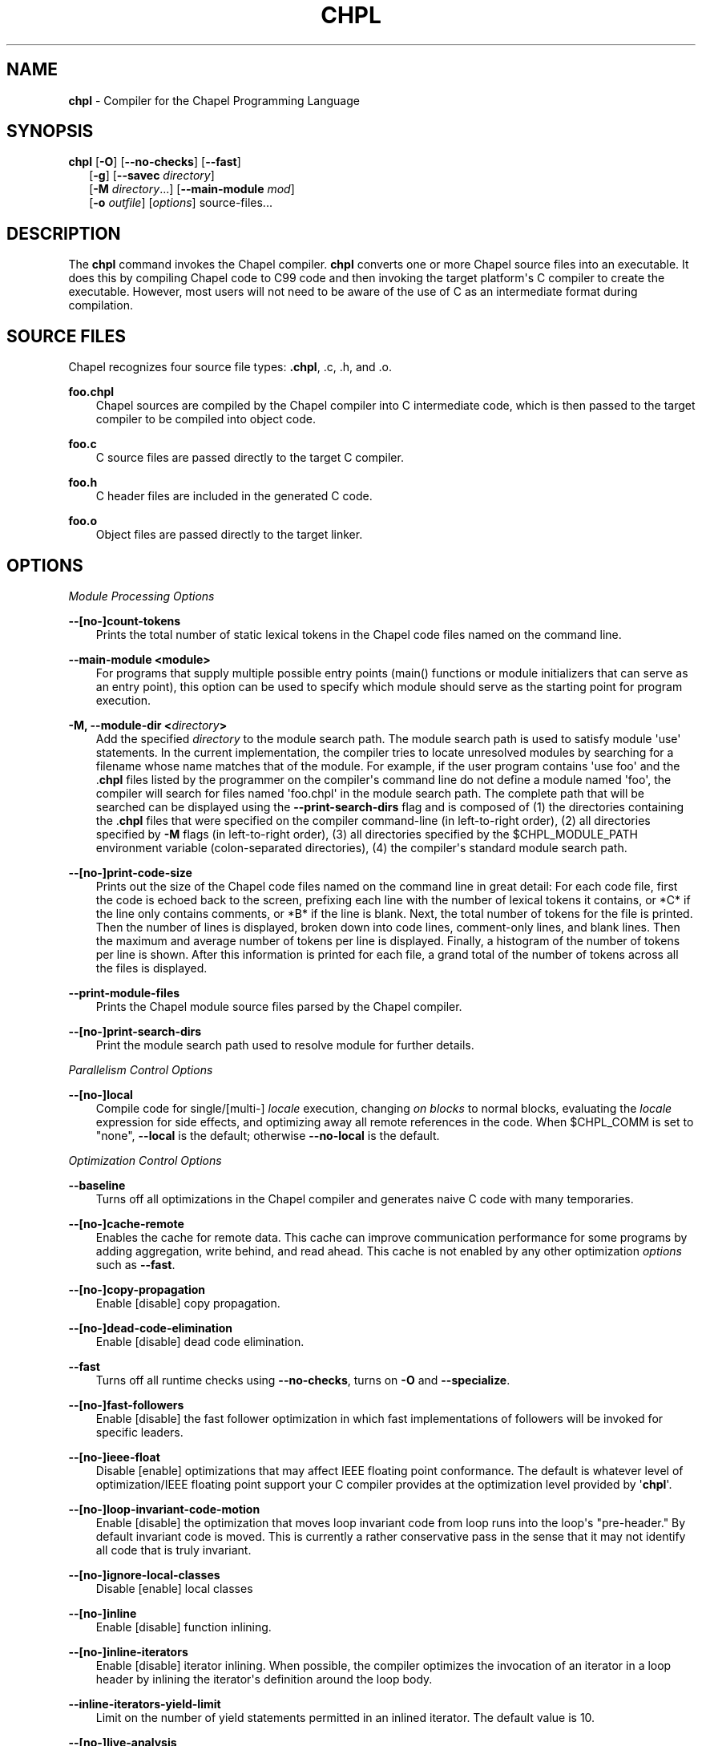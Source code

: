 .\" Man page generated from reStructuredText.
.
.TH CHPL 1 "" "1.17.0" ""
.SH NAME
\fBchpl\fP \- Compiler for the Chapel Programming Language
.
.nr rst2man-indent-level 0
.
.de1 rstReportMargin
\\$1 \\n[an-margin]
level \\n[rst2man-indent-level]
level margin: \\n[rst2man-indent\\n[rst2man-indent-level]]
-
\\n[rst2man-indent0]
\\n[rst2man-indent1]
\\n[rst2man-indent2]
..
.de1 INDENT
.\" .rstReportMargin pre:
. RS \\$1
. nr rst2man-indent\\n[rst2man-indent-level] \\n[an-margin]
. nr rst2man-indent-level +1
.\" .rstReportMargin post:
..
.de UNINDENT
. RE
.\" indent \\n[an-margin]
.\" old: \\n[rst2man-indent\\n[rst2man-indent-level]]
.nr rst2man-indent-level -1
.\" new: \\n[rst2man-indent\\n[rst2man-indent-level]]
.in \\n[rst2man-indent\\n[rst2man-indent-level]]u
..
.\" confchpl.rst
.
.SH SYNOPSIS
.nf
\fBchpl\fP [\fB\-O\fP] [\fB\-\-no\-checks\fP] [\fB\-\-fast\fP]
.in +2
[\fB\-g\fP] [\fB\-\-savec\fP \fIdirectory\fP]
[\fB\-M\fP \fIdirectory\fP\&...] [\fB\-\-main\-module\fP \fImod\fP]
[\fB\-o\fP \fIoutfile\fP] [\fIoptions\fP] source\-files...

.in -2
.fi
.sp
.SH DESCRIPTION
.sp
The \fBchpl\fP command invokes the Chapel compiler. \fBchpl\fP converts one
or more Chapel source files into an executable. It does this by
compiling Chapel code to C99 code and then invoking the target
platform\(aqs C compiler to create the executable. However, most users will
not need to be aware of the use of C as an intermediate format during
compilation.
.SH SOURCE FILES
.sp
Chapel recognizes four source file types: \fB\&.chpl\fP, .c, .h, and .o.
.sp
\fBfoo.chpl\fP
.INDENT 0.0
.INDENT 3.5
Chapel sources are compiled by the Chapel compiler into C intermediate
code, which is then passed to the target compiler to be compiled into
object code.
.UNINDENT
.UNINDENT
.sp
\fBfoo.c\fP
.INDENT 0.0
.INDENT 3.5
C source files are passed directly to the target C compiler.
.UNINDENT
.UNINDENT
.sp
\fBfoo.h\fP
.INDENT 0.0
.INDENT 3.5
C header files are included in the generated C code.
.UNINDENT
.UNINDENT
.sp
\fBfoo.o\fP
.INDENT 0.0
.INDENT 3.5
Object files are passed directly to the target linker.
.UNINDENT
.UNINDENT
.SH OPTIONS
.sp
\fIModule Processing Options\fP
.sp
\fB\-\-[no\-]count\-tokens\fP
.INDENT 0.0
.INDENT 3.5
Prints the total number of static lexical tokens in the Chapel code
files named on the command line.
.UNINDENT
.UNINDENT
.sp
\fB\-\-main\-module <module>\fP
.INDENT 0.0
.INDENT 3.5
For programs that supply multiple possible entry points (main()
functions or module initializers that can serve as an entry point), this
option can be used to specify which module should serve as the starting
point for program execution.
.UNINDENT
.UNINDENT
.sp
\fB\-M, \-\-module\-dir <\fP\fIdirectory\fP\fB>\fP
.INDENT 0.0
.INDENT 3.5
Add the specified \fIdirectory\fP to the module search path. The module
search path is used to satisfy module \(aquse\(aq statements. In the current
implementation, the compiler tries to locate unresolved modules by
searching for a filename whose name matches that of the module. For
example, if the user program contains \(aquse foo\(aq and the .\fBchpl\fP
files listed by the programmer on the compiler\(aqs command line do not
define a module named \(aqfoo\(aq, the compiler will search for files named
\(aqfoo.chpl\(aq in the module search path. The complete path that will be
searched can be displayed using the \fB\-\-print\-search\-dirs\fP flag and is
composed of (1) the directories containing the .\fBchpl\fP files that
were specified on the compiler command\-line (in left\-to\-right order),
(2) all directories specified by \fB\-M\fP flags (in left\-to\-right order),
(3) all directories specified by the $CHPL_MODULE_PATH environment
variable (colon\-separated directories), (4) the compiler\(aqs standard
module search path.
.UNINDENT
.UNINDENT
.sp
\fB\-\-[no\-]print\-code\-size\fP
.INDENT 0.0
.INDENT 3.5
Prints out the size of the Chapel code files named on the command line
in great detail: For each code file, first the code is echoed back to
the screen, prefixing each line with the number of lexical tokens it
contains, or *C* if the line only contains comments, or *B* if the
line is blank. Next, the total number of tokens for the file is printed.
Then the number of lines is displayed, broken down into code lines,
comment\-only lines, and blank lines. Then the maximum and average number
of tokens per line is displayed. Finally, a histogram of the number of
tokens per line is shown. After this information is printed for each
file, a grand total of the number of tokens across all the files is
displayed.
.UNINDENT
.UNINDENT
.sp
\fB\-\-print\-module\-files\fP
.INDENT 0.0
.INDENT 3.5
Prints the Chapel module source files parsed by the Chapel compiler.
.UNINDENT
.UNINDENT
.sp
\fB\-\-[no\-]print\-search\-dirs\fP
.INDENT 0.0
.INDENT 3.5
Print the module search path used to resolve module for further details.
.UNINDENT
.UNINDENT
.sp
\fIParallelism Control Options\fP
.sp
\fB\-\-[no\-]local\fP
.INDENT 0.0
.INDENT 3.5
Compile code for single/[multi\-] \fIlocale\fP execution, changing \fIon
blocks\fP to normal blocks, evaluating the \fIlocale\fP expression for side
effects, and optimizing away all remote references in the code. When
$CHPL_COMM is set to "none", \fB\-\-local\fP is the default; otherwise
\fB\-\-no\-local\fP is the default.
.UNINDENT
.UNINDENT
.sp
\fIOptimization Control Options\fP
.sp
\fB\-\-baseline\fP
.INDENT 0.0
.INDENT 3.5
Turns off all optimizations in the Chapel compiler and generates naive C
code with many temporaries.
.UNINDENT
.UNINDENT
.sp
\fB\-\-[no\-]cache\-remote\fP
.INDENT 0.0
.INDENT 3.5
Enables the cache for remote data. This cache can improve communication
performance for some programs by adding aggregation, write behind, and
read ahead. This cache is not enabled by any other optimization
\fIoptions\fP such as \fB\-\-fast\fP\&.
.UNINDENT
.UNINDENT
.sp
\fB\-\-[no\-]copy\-propagation\fP
.INDENT 0.0
.INDENT 3.5
Enable [disable] copy propagation.
.UNINDENT
.UNINDENT
.sp
\fB\-\-[no\-]dead\-code\-elimination\fP
.INDENT 0.0
.INDENT 3.5
Enable [disable] dead code elimination.
.UNINDENT
.UNINDENT
.sp
\fB\-\-fast\fP
.INDENT 0.0
.INDENT 3.5
Turns off all runtime checks using \fB\-\-no\-checks\fP, turns on \fB\-O\fP and
\fB\-\-specialize\fP\&.
.UNINDENT
.UNINDENT
.sp
\fB\-\-[no\-]fast\-followers\fP
.INDENT 0.0
.INDENT 3.5
Enable [disable] the fast follower optimization in which fast
implementations of followers will be invoked for specific leaders.
.UNINDENT
.UNINDENT
.sp
\fB\-\-[no\-]ieee\-float\fP
.INDENT 0.0
.INDENT 3.5
Disable [enable] optimizations that may affect IEEE floating point
conformance. The default is whatever level of optimization/IEEE floating
point support your C compiler provides at the optimization level
provided by \(aq\fBchpl\fP\(aq.
.UNINDENT
.UNINDENT
.sp
\fB\-\-[no\-]loop\-invariant\-code\-motion\fP
.INDENT 0.0
.INDENT 3.5
Enable [disable] the optimization that moves loop invariant code from
loop runs into the loop\(aqs "pre\-header." By default invariant code is
moved. This is currently a rather conservative pass in the sense that it
may not identify all code that is truly invariant.
.UNINDENT
.UNINDENT
.sp
\fB\-\-[no\-]ignore\-local\-classes\fP
.INDENT 0.0
.INDENT 3.5
Disable [enable] local classes
.UNINDENT
.UNINDENT
.sp
\fB\-\-[no\-]inline\fP
.INDENT 0.0
.INDENT 3.5
Enable [disable] function inlining.
.UNINDENT
.UNINDENT
.sp
\fB\-\-[no\-]inline\-iterators\fP
.INDENT 0.0
.INDENT 3.5
Enable [disable] iterator inlining. When possible, the compiler
optimizes the invocation of an iterator in a loop header by inlining the
iterator\(aqs definition around the loop body.
.UNINDENT
.UNINDENT
.sp
\fB\-\-inline\-iterators\-yield\-limit\fP
.INDENT 0.0
.INDENT 3.5
Limit on the number of yield statements permitted in an inlined iterator.
The default value is 10.
.UNINDENT
.UNINDENT
.sp
\fB\-\-[no\-]live\-analysis\fP
.INDENT 0.0
.INDENT 3.5
Enable [disable] live variable analysis, which is currently only used to
optimize iterators that are not inlined.
.UNINDENT
.UNINDENT
.sp
\fB\-\-[no\-]optimize\-loop\-iterators\fP
.INDENT 0.0
.INDENT 3.5
Enable [disable] optimizations to aggressively optimize iterators that
are defined in terms of a single loop. By default this is enabled.
.UNINDENT
.UNINDENT
.sp
\fB\-\-[no\-]vectorize\fP
.INDENT 0.0
.INDENT 3.5
Enable [disable] generating vectorization hints for the target compiler.
If enabled, hints will always be generated, but the effects on performance
(and in some cases correctness) will vary based on the target compiler.
.UNINDENT
.UNINDENT
.sp
\fB\-\-[no\-]optimize\-on\-clauses\fP
.INDENT 0.0
.INDENT 3.5
Enable [disable] optimization of on clauses in which qualifying on
statements may be optimized in the runtime if supported by the
$CHPL_COMM layer.
.UNINDENT
.UNINDENT
.sp
\fB\-\-optimize\-on\-clause\-limit\fP
.INDENT 0.0
.INDENT 3.5
Limit on the function call depth to allow for on clause optimization.
The default value is 20.
.UNINDENT
.UNINDENT
.sp
\fB\-\-[no\-]privatization\fP
.INDENT 0.0
.INDENT 3.5
Enable [disable] privatization of distributed arrays and domains if the
distribution supports it.
.UNINDENT
.UNINDENT
.sp
\fB\-\-[no\-]remove\-copy\-calls\fP
.INDENT 0.0
.INDENT 3.5
Enable [disable] removal of copy calls (including calls to what amounts
to a copy constructor for records) that ensure Chapel semantics but
which can often be optimized away.
.UNINDENT
.UNINDENT
.sp
\fB\-\-[no\-]remote\-value\-forwarding\fP
.INDENT 0.0
.INDENT 3.5
Enable [disable] remote value forwarding of read\-only values to remote
threads if reading them early does not violate program semantics.
.UNINDENT
.UNINDENT
.sp
\fB\-\-[no\-]remote\-serialization\fP
.INDENT 0.0
.INDENT 3.5
Enable [disable] serialization for globals and remote constants.
.UNINDENT
.UNINDENT
.sp
\fB\-\-[no\-]scalar\-replacement\fP
.INDENT 0.0
.INDENT 3.5
Enable [disable] scalar replacement of records and classes for some
compiler\-generated data structures that support language features such
as tuples and iterators.
.UNINDENT
.UNINDENT
.sp
\fB\-\-scalar\-replace\-limit\fP
.INDENT 0.0
.INDENT 3.5
Limit on the size of tuples being replaced during scalar replacement.
The default value is 8.
.UNINDENT
.UNINDENT
.sp
\fB\-\-[no\-]tuple\-copy\-opt\fP
.INDENT 0.0
.INDENT 3.5
Enable [disable] the tuple copy optimization in which whole tuple copies
of homogeneous tuples are replaced with explicit assignment of each
tuple component.
.UNINDENT
.UNINDENT
.sp
\fB\-\-tuple\-copy\-limit\fP
.INDENT 0.0
.INDENT 3.5
Limit on the size of tuples considered for the tuple copy optimization.
The default value is 8.
.UNINDENT
.UNINDENT
.sp
\fB\-\-[no\-]use\-noinit\fP
.INDENT 0.0
.INDENT 3.5
Enable [disable] ability to skip default initialization through the
keyword noinit
.UNINDENT
.UNINDENT
.sp
\fB\-\-[no\-]infer\-local\-fields\fP
.INDENT 0.0
.INDENT 3.5
Enable [disable] analysis to infer local fields in classes and records
(experimental)
.UNINDENT
.UNINDENT
.sp
\fIRun\-time Semantic Check Options\fP
.sp
\fB\-\-no\-checks\fP
.INDENT 0.0
.INDENT 3.5
Turns off all of the run\-time checks in this section of the man page.
Currently, it is typically necessary to use this flag (or \fB\-\-fast\fP,
which implies \fB\-\-no\-checks\fP) to achieve performance competitive with
hand\-coded C or Fortran.
.UNINDENT
.UNINDENT
.sp
\fB\-\-[no\-]bounds\-checks\fP
.INDENT 0.0
.INDENT 3.5
Enable [disable] run\-time bounds checking, e.g. during slicing and array
indexing.
.UNINDENT
.UNINDENT
.sp
\fB\-\-[no\-]cast\-checks\fP
.INDENT 0.0
.INDENT 3.5
Enable [disable] run\-time checks in safeCast calls for casts that
wouldn\(aqt preserve the logical value being cast.
.UNINDENT
.UNINDENT
.sp
\fB\-\-[no\-]div\-by\-zero\-checks\fP
.INDENT 0.0
.INDENT 3.5
Enable [disable] run\-time checks in integer division and modulus operations
to guard against dividing by zero.
.UNINDENT
.UNINDENT
.sp
\fB\-\-[no\-]formal\-domain\-checks\fP
.INDENT 0.0
.INDENT 3.5
Enable [disable] run\-time checks to ensure that an actual array
argument\(aqs domain matches its formal array argument\(aqs domain in terms of
(a) describing the same index set and (b) having an equivalent domain
map (if the formal domain explicitly specifies a domain map).
.UNINDENT
.UNINDENT
.sp
\fB\-\-[no\-]local\-checks\fP
.INDENT 0.0
.INDENT 3.5
Enable [disable] run\-time checking of the locality of references within
local blocks.
.UNINDENT
.UNINDENT
.sp
\fB\-\-[no\-]nil\-checks\fP
.INDENT 0.0
.INDENT 3.5
Enable [disable] run\-time checking for accessing nil object references.
.UNINDENT
.UNINDENT
.sp
\fB\-\-[no\-]stack\-checks\fP
.INDENT 0.0
.INDENT 3.5
Enable [disable] run\-time checking for stack overflow.
.UNINDENT
.UNINDENT
.sp
\fIC Code Generation Options\fP
.sp
\fB\-\-[no\-]codegen\fP
.INDENT 0.0
.INDENT 3.5
Enable [disable] generating C code and the binary executable. Disabling
code generation is useful to reduce compilation time, for example, when
only Chapel compiler warnings/errors are of interest.
.UNINDENT
.UNINDENT
.sp
\fB\-\-[no\-]cpp\-lines\fP
.INDENT 0.0
.INDENT 3.5
Causes the compiler to emit cpp #line directives into the generated code
in order to help map generated C code back to the Chapel source code
that it implements. The [no\-] version of this flag turns this feature
off.
.UNINDENT
.UNINDENT
.sp
\fB\-\-max\-c\-ident\-len\fP
.INDENT 0.0
.INDENT 3.5
Limits the length of identifiers in the generated code, except when set
to 0. The default is 0, except when $CHPL_TARGET_COMPILER indicates a
PGI compiler (pgi or cray\-prgenv\-pgi), in which case the default is
1020.
.UNINDENT
.UNINDENT
.sp
\fB\-\-[no\-]munge\-user\-idents\fP
.INDENT 0.0
.INDENT 3.5
By default, \fBchpl\fP munges all user identifiers in the generated C code
in order to minimize the chances of conflict with an identifier or
keyword in C (in the current implementation, this is done by appending
\(aq_chpl\(aq to the identifier). This flag provides the ability to disable
this munging. Note that whichever mode, the flag is in, \fBchpl\fP may
perform additional munging in order to implement Chapel semantics in C,
or for other reasons.
.UNINDENT
.UNINDENT
.sp
\fB\-\-savec <dir>\fP
.INDENT 0.0
.INDENT 3.5
Saves the compiler\-generated C code in the specified \fIdirectory\fP,
creating the \fIdirectory\fP if it does not already exist. This option may
overwrite existing files in the \fIdirectory\fP\&.
.UNINDENT
.UNINDENT
.sp
\fIC Code Compilation Options\fP
.sp
\fB\-\-ccflags <flags>\fP
.INDENT 0.0
.INDENT 3.5
Add the specified flags to the C compiler command line when compiling
the generated code. Multiple \fB\-\-ccflags\fP \fIoptions\fP can be provided and
in that case the combination of the flags will be forwarded to the C
compiler.
.UNINDENT
.UNINDENT
.sp
\fB\-g, \-\-[no\-]debug\fP
.INDENT 0.0
.INDENT 3.5
Causes the generated C code to be compiled with debugging turned on. If
you are trying to debug a Chapel program, this flag is virtually
essential along with the \fB\-\-savec\fP flag. This flag also turns on the
\fB\-\-cpp\-lines\fP option unless compiling as a developer (for example, via
\fB\-\-devel\fP).
.UNINDENT
.UNINDENT
.sp
\fB\-\-dynamic\fP
.INDENT 0.0
.INDENT 3.5
Use dynamic linking when generating the final binary. If neither
\fB\-\-dynamic\fP or \fB\-\-static\fP are specified, use the backend compiler\(aqs
default.
.UNINDENT
.UNINDENT
.sp
\fB\-I, \-\-hdr\-search\-path <dir>\fP
.INDENT 0.0
.INDENT 3.5
Add dir to the back\-end C compiler\(aqs search path for header files.
.UNINDENT
.UNINDENT
.sp
\fB\-\-ldflags <flags>\fP
.INDENT 0.0
.INDENT 3.5
Add the specified flags to the C compiler link line when linking the
generated code. Multiple \fB\-\-ldflags\fP \fIoptions\fP can be provided and in
that case the combination of the flags will be forwarded to the C
compiler.
.UNINDENT
.UNINDENT
.sp
\fB\-l, \-\-lib\-linkage <library>\fP
.INDENT 0.0
.INDENT 3.5
Specify a C library to link in on the C compiler command line.
.UNINDENT
.UNINDENT
.sp
\fB\-L, \-\-lib\-search\-path <dir>\fP
.INDENT 0.0
.INDENT 3.5
Specify a C library search path on the C compiler command line.
.UNINDENT
.UNINDENT
.sp
\fB\-O, \-\-[no\-]optimize\fP
.INDENT 0.0
.INDENT 3.5
Causes the generated C code to be compiled with [without] optimizations
turned on. The specific set of flags used by this option is
platform\-dependent; use the \fB\-\-print\-commands\fP option to view the C
compiler command used. If you would like additional flags to be used
with the C compiler command, use the \fB\-\-ccflags\fP option.
.UNINDENT
.UNINDENT
.sp
\fB\-\-[no\-]specialize\fP
.INDENT 0.0
.INDENT 3.5
Causes the generated C code to be compiled with flags that specialize
the executable to the architecture that is defined by
CHPL_TARGET_ARCH. The effects of this flag will vary based on choice
of back\-end compiler and the value of CHPL_TARGET_ARCH.
.UNINDENT
.UNINDENT
.sp
\fB\-o, \-\-output <filename>\fP
.INDENT 0.0
.INDENT 3.5
Specify the name of the compiler\-generated executable. Defaults to
the filename of the main module (minus its \fI\&.chpl\fP extension), if
unspecified.
.UNINDENT
.UNINDENT
.sp
\fB\-\-static\fP
.INDENT 0.0
.INDENT 3.5
Use static linking when generating the final binary. If neither
\fB\-\-static\fP or \fB\-\-dynamic\fP are specified, use the backend compiler\(aqs
default.
.UNINDENT
.UNINDENT
.sp
\fILLVM Code Generation Options\fP
.sp
\fB\-\-[no\-]llvm\fP
.INDENT 0.0
.INDENT 3.5
Use LLVM as the code generation target rather than C. See
$CHPL_HOME/doc/rst/technotes/llvm.rst for details.
.UNINDENT
.UNINDENT
.sp
\fB\-\-[no\-]llvm\-wide\-opt\fP
.INDENT 0.0
.INDENT 3.5
Enable [disable] LLVM wide pointer communication optimizations. This
option requires \fB\-\-llvm\fP and packed wide pointers. Packed wide
pointers are enabled by setting CHPL_WIDE_POINTERS = node16. You must
also supply \fB\-\-fast\fP to enable wide pointer optimizations. This flag
allows existing LLVM optimizations to work with wide pointers \- for
example, they might be able to hoist a \(aqget\(aq out of a loop. See
$CHPL_HOME/doc/rst/technotes/llvm.rst for details.
.UNINDENT
.UNINDENT
.sp
\fB\-\-mllvm <option>\fP
.INDENT 0.0
.INDENT 3.5
Pass an option to the LLVM optimization and transformation passes.
This option can be specified multiple times.
.UNINDENT
.UNINDENT
.sp
\fICompilation Trace Options\fP
.sp
\fB\-\-[no\-]print\-commands\fP
.INDENT 0.0
.INDENT 3.5
Prints the system commands that the compiler executes in order to
compile the Chapel program.
.UNINDENT
.UNINDENT
.sp
\fB\-\-[no\-]print\-passes\fP
.INDENT 0.0
.INDENT 3.5
Prints the compiler passes during compilation and the amount of wall
clock time required for the pass. After compilation is complete two
tables are produced that provide more detail of how time is spent in
each pass (compiling, verifying, and memory management) and the
percentage of the total time that is attributed to each pass. The first
table is sorted by pass and the second table is sorted by the time for
the pass in descending order.
.UNINDENT
.UNINDENT
.sp
\fB\-\-print\-passes\-file <filename>\fP
.INDENT 0.0
.INDENT 3.5
Saves the compiler passes and the amount of wall clock time required for
the pass to <filename>. An error is displayed if the file cannot be
opened but no recovery attempt is made.
.UNINDENT
.UNINDENT
.sp
\fIMiscellaneous Options\fP
.sp
\fB\-\-[no\-]devel\fP
.INDENT 0.0
.INDENT 3.5
Puts the compiler into [out of] developer mode, which takes off some of
the safety belts, changes default behaviors, and exposes additional
undocumented command\-line \fIoptions\fP\&. Use at your own risk and direct any
questions to the Chapel team.
.UNINDENT
.UNINDENT
.sp
\fB\-\-explain\-call <call>[:<module>][:<line>]\fP
.INDENT 0.0
.INDENT 3.5
Helps explain the function resolution process for the named function by
printing out the visible and candidate functions. Specifying a module
name and/or line number can focus the explanation to those calls within
a specific module or at a particular line number.
.UNINDENT
.UNINDENT
.sp
\fB\-\-explain\-instantiation <function|type>[:<module>][:<line>]\fP
.INDENT 0.0
.INDENT 3.5
Lists all of the instantiations of a function or type. The location of
one of possibly many points of instantiation is shown. Specifying a
module name and/or line number can focus the explanation to those calls
within a specific module or at a particular line number.
.UNINDENT
.UNINDENT
.sp
\fB\-\-[no\-]explain\-verbose\fP
.INDENT 0.0
.INDENT 3.5
In combination with explain\-call or explain\-instantiation, causes the
compiler to output more debug information related to disambiguation.
.UNINDENT
.UNINDENT
.sp
\fB\-\-instantiate\-max <max>\fP
.INDENT 0.0
.INDENT 3.5
In order to avoid infinite loops when instantiating generic functions,
the compiler limits the number of times a single function can be
instantiated. This flag raises that maximum in the event that a legal
instantiation is being pruned too aggressively.
.UNINDENT
.UNINDENT
.sp
\fB\-\-[no\-]print\-callgraph\fP
.INDENT 0.0
.INDENT 3.5
Print a textual call graph representing the program being compiled. The
output is in top\-down and depth first order. Recursive calls are marked
and cause the traversal to stop along the path containing the recursion.
Only a single call to each function is displayed from within any given
parent function.
.UNINDENT
.UNINDENT
.sp
\fB\-\-[no\-]print\-callstack\-on\-error\fP
.INDENT 0.0
.INDENT 3.5
Accompany certain error and warning messages with the Chapel call stack
that the compiler was working on when it reached the error or warning
location. This is useful when the underlying cause of the issue is in
one of the callers.
.UNINDENT
.UNINDENT
.sp
\fB\-\-[no\-]print\-unused\-functions\fP
.INDENT 0.0
.INDENT 3.5
Print the names and source locations of unused functions within the
user program.
.UNINDENT
.UNINDENT
.sp
\fB\-s, \-\-set <config param>[=<value>]\fP
.INDENT 0.0
.INDENT 3.5
Overrides the default value of a configuration parameter in the code.
For boolean configuration variables, the value can be omitted, causing
the default value to be toggled.
.UNINDENT
.UNINDENT
.sp
\fB\-\-[no\-]permit\-unhandled\-module\-errors\fP
.INDENT 0.0
.INDENT 3.5
Normally, the compiler ensures that all errors are handled for code
inside of a module declaration (unless the module overrides that
behavior). This flag overrides this default, so that the compiler
will compile code in a module that does not handle its errors. If any
error comes up during execution, it will cause the program to halt.
.UNINDENT
.UNINDENT
.sp
\fB\-\-[no\-]task\-tracking\fP
.INDENT 0.0
.INDENT 3.5
Enable [disable] the Chapel\-implemented task tracking table that
supports the execution\-time \fB\-b\fP / \fB\-t\fP flags. This option is
currently only useful when $CHPL_TASKS is set or inferred to \(aqfifo\(aq and
adds compilation\-time overhead when it will not be used, so is off by
default.
.UNINDENT
.UNINDENT
.sp
\fB\-\-[no\-]warn\-const\-loops\fP
.INDENT 0.0
.INDENT 3.5
Enable [disable] warnings for \(aqwhile\(aq loops whose condition is a \(aqconst\(aq
variable, because such a loop condition is likely unintended. \(aqWhile\(aq
loops with \(aqparam\(aq conditions do not trigger this warning.
.UNINDENT
.UNINDENT
.sp
\fB\-\-[no\-]warn\-special\fP
.INDENT 0.0
.INDENT 3.5
Enable [disable] all special compiler warnings issued due to syntax and
other language changes. Currently, these include
\-\-[no\-]warn\-domain\-literal and \-\-[no\-]warn\-tuple\-iteration.
.UNINDENT
.UNINDENT
.sp
\fB\-\-[no\-]warn\-domain\-literal\fP
.INDENT 0.0
.INDENT 3.5
Enable [disable] compiler warnings regarding the potential use of the
old\-style domain literal syntax (e.g. [1..2, 3..4]). All array literals
with range elements will result in warnings.
.UNINDENT
.UNINDENT
.sp
\fB\-\-[no\-]warn\-tuple\-iteration\fP
.INDENT 0.0
.INDENT 3.5
Enable [disable] compiler warnings regarding the potential use of
old\-style zippering syntax. All uses of tuple iteration will produce
warnings.
.UNINDENT
.UNINDENT
.sp
\fB\-\-[no\-]warnings\fP
.INDENT 0.0
.INDENT 3.5
Enable [disable] the printing of compiler warnings. Defaults to printing
warnings.
.UNINDENT
.UNINDENT
.sp
\fICompiler Configuration Options\fP
.sp
\fB\-\-home <path>\fP
.INDENT 0.0
.INDENT 3.5
Specify the location of the Chapel installation \fIdirectory\fP\&. This flag
corresponds with and overrides the $CHPL_HOME environment variable.
.UNINDENT
.UNINDENT
.sp
\fB\-\-atomics <atomics\-impl>\fP
.INDENT 0.0
.INDENT 3.5
Specify the implementation to use for Chapel\(aqs atomic variables. This
flag corresponds with and overrides the $CHPL_ATOMICS environment
variable. (defaults to a best guess based on $CHPL_TARGET_COMPILER,
$CHPL_TARGET_PLATFORM, and $CHPL_COMM)
.UNINDENT
.UNINDENT
.sp
\fB\-\-network\-atomics <network>\fP
.INDENT 0.0
.INDENT 3.5
Specify the network atomics implementation for all atomic variables.
This flag corresponds with and overrides the $CHPL_NETWORK_ATOMICS
environment variable (defaults to best guess based on $CHPL_COMM).
.UNINDENT
.UNINDENT
.sp
\fB\-\-aux\-filesys <aio\-system>\fP
.INDENT 0.0
.INDENT 3.5
Specify runtime support for additional file systems. This flag
corresponds with and overrides the $CHPL_AUX_FILESYS environment
variable (defaults to \(aqnone\(aq).
.UNINDENT
.UNINDENT
.sp
\fB\-\-comm <comm\-impl>\fP
.INDENT 0.0
.INDENT 3.5
Specify the communication implementation to use for inter\-\fIlocale\fP
data transfers. This flag corresponds with and overrides the $CHPL_COMM
environment variable (defaults to \(aqnone\(aq).
.UNINDENT
.UNINDENT
.sp
\fB\-\-comm\-substrate <conduit>\fP
.INDENT 0.0
.INDENT 3.5
Specify the communication conduit for the communication implementation.
This flag corresponds with and overrides the $CHPL_COMM_SUBSTRATE
environment variable (defaults to best guess based on
$CHPL_TARGET_PLATFORM).
.UNINDENT
.UNINDENT
.sp
\fB\-\-gasnet\-segment <segment>\fP
.INDENT 0.0
.INDENT 3.5
Specify memory segment to use with GASNet. This flag corresponds with
and overrides the $CHPL_GASNET_SEGMENT environment variable. (defaults
to best guess based on $CHPL_COMM_SUBSTRATE).
.UNINDENT
.UNINDENT
.sp
\fB\-\-gmp <gmp\-version>\fP
.INDENT 0.0
.INDENT 3.5
Specify the GMP library implementation to be used by the GMP module.
This flag corresponds with and overrides the $CHPL_GMP environment
variable (defaults to best guess based on $CHPL_TARGET_PLATFORM and
whether you\(aqve built the included GMP library in the third\-party
\fIdirectory\fP).
.UNINDENT
.UNINDENT
.sp
\fB\-\-hwloc <hwloc\-impl>\fP
.INDENT 0.0
.INDENT 3.5
Specify whether or not to use the hwloc library. This flag corresponds
with and overrides the $CHPL_HWLOC environment variable (defaults to a
best guess based on whether you\(aqve built the included library in the
third\-party hwloc \fIdirectory\fP).
.UNINDENT
.UNINDENT
.sp
\fB\-\-launcher <launcher\-system>\fP
.INDENT 0.0
.INDENT 3.5
Specify the launcher, if any, used to start job execution. This flag
corresponds with and overrides the $CHPL_LAUNCHER environment variable
(defaults to a best guess based on $CHPL_COMM and
$CHPL_TARGET_PLATFORM).
.UNINDENT
.UNINDENT
.sp
\fB\-\-locale\-model <locale\-model>\fP
.INDENT 0.0
.INDENT 3.5
Specify the \fIlocale\fP model to use for describing your \fIlocale\fP
architecture. This flag corresponds with and overrides the
$CHPL_LOCALE_MODEL environment variable (defaults to \(aqflat\(aq).
.UNINDENT
.UNINDENT
.sp
\fB\-\-make <make utility>\fP
.INDENT 0.0
.INDENT 3.5
Specify the GNU compatible make utility. This flag corresponds with and
overrides the $CHPL_MAKE environment variable (defaults to a best guess
based on $CHPL_HOST_PLATFORM).
.UNINDENT
.UNINDENT
.sp
\fB\-\-mem <mem\-impl>\fP
.INDENT 0.0
.INDENT 3.5
Specify the memory allocator used for dynamic memory management. This
flag corresponds with and overrides the $CHPL_MEM environment variable
(defaults to a best guess based on $CHPL_COMM).
.UNINDENT
.UNINDENT
.sp
\fB\-\-regexp <regexp>\fP
.INDENT 0.0
.INDENT 3.5
Specify the regular expression library to use. This flag corresponds
with and overrides the $CHPL_REGEXP environment variable (defaults to
\(aqnone\(aq or \(aqre2\(aq if you\(aqve installed the re2 package in the third\-party
\fIdirectory\fP).
.UNINDENT
.UNINDENT
.sp
\fB\-\-target\-arch <architecture>\fP
.INDENT 0.0
.INDENT 3.5
Specify the architecture that the compiled executable will be
specialized to when \fB\-\-specialize\fP is enabled. This flag corresponds
with and overrides the $CHPL_TARGET_ARCH environment variable
(defaults to a best guess based on $CHPL_COMM, $CHPL_TARGET_COMPILER,
and $CHPL_TARGET_PLATFORM).
.UNINDENT
.UNINDENT
.sp
\fB\-\-target\-compiler <compiler>\fP
.INDENT 0.0
.INDENT 3.5
Specify the compiler suite that should be used to build the generated C
code for a Chapel program and the Chapel runtime. This flag corresponds
with and overrides the $CHPL_TARGET_COMPILER environment variable
(defaults to a best guess based on $CHPL_HOST_PLATFORM,
$CHPL_TARGET_PLATFORM, and $CHPL_HOST_COMPILER).
.UNINDENT
.UNINDENT
.sp
\fB\-\-target\-platform <platform>\fP
.INDENT 0.0
.INDENT 3.5
Specify the platform on which the target executable is to be run for the
purposes of cross\-compiling. This flag corresponds with and overrides
the $CHPL_TARGET_PLATFORM environment variable (defaults to
$CHPL_HOST_PLATFORM).
.UNINDENT
.UNINDENT
.sp
\fB\-\-tasks <task\-impl>\fP
.INDENT 0.0
.INDENT 3.5
Specify the tasking layer to use for implementing tasks. This flag
corresponds with and overrides the $CHPL_TASKS environment variable
(defaults to a best guess based on $CHPL_TARGET_PLATFORM).
.UNINDENT
.UNINDENT
.sp
\fB\-\-timers <timer\-impl>\fP
.INDENT 0.0
.INDENT 3.5
Specify a timer implementation to be used by the Time module. This flag
corresponds with and overrides the $CHPL_TIMERS environment variable
(defaults to \(aqgeneric\(aq).
.UNINDENT
.UNINDENT
.sp
\fICompiler Information Options\fP
.sp
\fB\-\-copyright\fP
.INDENT 0.0
.INDENT 3.5
Print the compiler\(aqs copyright information.
.UNINDENT
.UNINDENT
.sp
\fB\-h, \-\-help\fP
.INDENT 0.0
.INDENT 3.5
Print a list of the command line \fIoptions\fP, indicating the arguments
that they expect and a brief summary of their purpose.
.UNINDENT
.UNINDENT
.sp
\fB\-\-help\-env\fP
.INDENT 0.0
.INDENT 3.5
Print the command line option help message, listing the environment
variable equivalent for each flag (see ENVIRONMENT) and its current
value.
.UNINDENT
.UNINDENT
.sp
\fB\-\-help\-settings\fP
.INDENT 0.0
.INDENT 3.5
Print the command line option help message, listing the current setting
of each option as specified by environment variables and other flags on
the command line.
.UNINDENT
.UNINDENT
.sp
\fB\-\-license\fP
.INDENT 0.0
.INDENT 3.5
Print the compiler\(aqs license information.
.UNINDENT
.UNINDENT
.sp
\fB\-\-version\fP
.INDENT 0.0
.INDENT 3.5
Print the version number of the compiler.
.UNINDENT
.UNINDENT
.SH ENVIRONMENT
.sp
Most compiler command\-line \fIoptions\fP have an environment variable that
can be used to specify a default value. Use the \fB\-\-help\-env\fP option to
list the environment variable equivalent for each option. Command\-line
\fIoptions\fP will always override environment variable settings in the
event of a conflict, except for ccflags and ldflags, which stack.
.sp
If the environment variable equivalent is set to empty, it is considered
unset. This does not apply to \fIoptions\fP expecting a string or a path.
.sp
For \fIoptions\fP that can be used with or without the leading \fB\-\-no\fP
(they are shown with "[no\-]" in the help text), the environment variable
equivalent, when set to a non\-empty string, has the following effect.
When the first character of the string is one of:
.nf

.fi
.sp
.INDENT 0.0
.INDENT 3.5
Y y T t 1 \- same as passing the option without \-\-no,
.sp
N n F f 0 \- same as passing the option with \-\-no,
.sp
anything else \- generates an error.
.UNINDENT
.UNINDENT
.sp
For the other \fIoptions\fP that enable, disable or toggle some feature, any
non\-empty value of the environment variable equivalent has the same
effect as passing that option once.
.SH BUGS
.sp
See $CHPL_HOME/doc/rst/usingchapel/bugs.rst for instructions on reporting bugs.
.SH SEE ALSO
.sp
$CHPL_HOME/doc/rst/usingchapel/QUICKSTART.rst for more information on how to
get started with Chapel.
.SH AUTHORS
.sp
See $CHPL_HOME/CONTRIBUTORS.md for a list of contributors to Chapel.
.SH COPYRIGHT
.sp
Copyright (c) 2004\-2018 Cray Inc. (See $CHPL_HOME/LICENSE for more
details.)
.\" Generated by docutils manpage writer.
.
